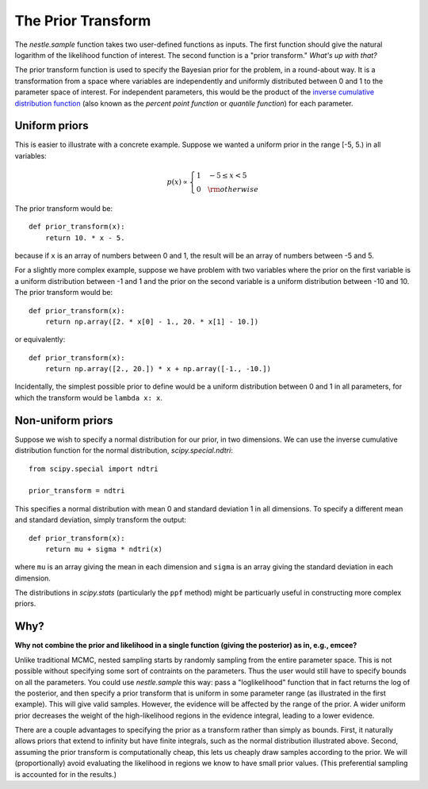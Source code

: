 The Prior Transform
===================

The `nestle.sample` function takes two user-defined functions as
inputs. The first function should give the natural logarithm of the
likelihood function of interest. The second function is a "prior
transform." *What's up with that?*

The prior transform function is used to specify the Bayesian prior for
the problem, in a round-about way. It is a transformation from a space
where variables are independently and uniformly distributed between 0
and 1 to the parameter space of interest. For independent parameters,
this would be the product of the `inverse cumulative distribution
function <https://en.wikipedia.org/wiki/Quantile_function>`_ (also
known as the *percent point function* or *quantile function*) for each
parameter.

Uniform priors
--------------

This is easier to illustrate with a concrete example.  Suppose we
wanted a uniform prior in the range [-5, 5.) in all variables:

.. math::

   p(x) \propto \left\{
                \begin{array}{ll}
                  1 \quad -5 \le x < 5\\
                  0 \quad {\rm otherwise}
                \end{array}
              \right.

The prior transform would be::

    def prior_transform(x):
        return 10. * x - 5.

because if ``x`` is an array of numbers between 0 and 1, the result
will be an array of numbers between -5 and 5.

For a slightly more complex example, suppose we have problem with two
variables where the prior on the first variable is a uniform
distribution between -1 and 1 and the prior on the second variable is
a uniform distribution between -10 and 10. The prior transform would
be::

    def prior_transform(x):
        return np.array([2. * x[0] - 1., 20. * x[1] - 10.])

or equivalently::

    def prior_transform(x):
        return np.array([2., 20.]) * x + np.array([-1., -10.])

Incidentally, the simplest possible prior to define would be a uniform
distribution between 0 and 1 in all parameters, for which the
transform would be ``lambda x: x``.

Non-uniform priors
------------------

Suppose we wish to specify a normal distribution for our prior, in two
dimensions. We can use the inverse cumulative distribution function
for the normal distribution, `scipy.special.ndtri`::

    from scipy.special import ndtri

    prior_transform = ndtri

This specifies a normal distribution with mean 0 and standard
deviation 1 in all dimensions. To specify a different mean and
standard deviation, simply transform the output::

   def prior_transform(x):
       return mu + sigma * ndtri(x)

where ``mu`` is an array giving the mean in each dimension and
``sigma`` is an array giving the standard deviation in each dimension.

The distributions in `scipy.stats` (particularly the ``ppf`` method)
might be particuarly useful in constructing more complex priors.


Why?
----

**Why not combine the prior and likelihood in a single function (giving
the posterior) as in, e.g., emcee?**

Unlike traditional MCMC, nested sampling starts by randomly sampling
from the entire parameter space. This is not possible without
specifying some sort of contraints on the parameters. Thus the user
would still have to specify bounds on all the parameters. You could
use `nestle.sample` this way: pass a "loglikelihood" function that in
fact returns the log of the posterior, and then specify a prior
transform that is uniform in some parameter range (as illustrated in
the first example). This will give valid samples. However, the
evidence will be affected by the range of the prior. A wider uniform
prior decreases the weight of the high-likelihood regions in the
evidence integral, leading to a lower evidence.

There are a couple advantages to specifying the prior as a
transform rather than simply as bounds. First, it naturally allows
priors that extend to infinity but have finite integrals, such as the
normal distribution illustrated above. Second, assuming the prior
transform is computationally cheap, this lets us cheaply draw samples
according to the prior. We will (proportionally) avoid evaluating the
likelihood in regions we know to have small prior values. (This
preferential sampling is accounted for in the results.)
